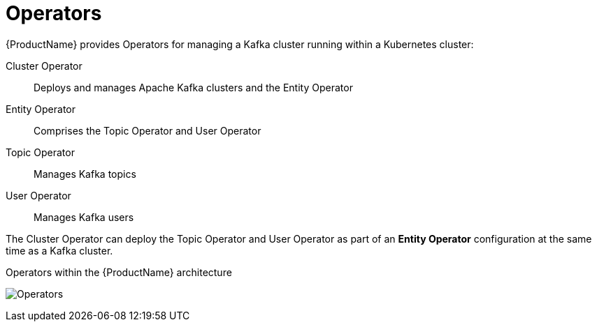 // Module included in the following assemblies:
//
// overview/assembly-overview-components.adoc

[id="key-features-operators_{context}"]
= Operators
{ProductName} provides Operators for managing a Kafka cluster running within a Kubernetes cluster:

Cluster Operator:: Deploys and manages Apache Kafka clusters and the Entity Operator
Entity Operator:: Comprises the Topic Operator and User Operator
Topic Operator:: Manages Kafka topics
User Operator:: Manages Kafka users

The Cluster Operator can deploy the Topic Operator and User Operator as part of an *Entity Operator* configuration at the same time as a Kafka cluster.

.Operators within the {ProductName} architecture

image:operators.png[Operators]
